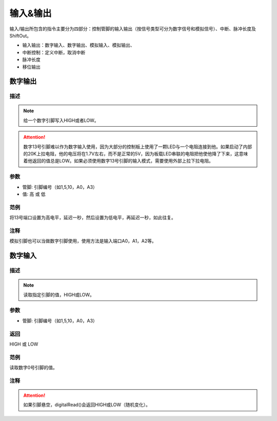 输入&输出
================

输入/\输出所包含的指令主要分为四部分：控制管脚的输入输出（按信号类型可分为数字信号和模拟信号）、中断、脉冲长度及ShiftOut。

* 输入输出：数字输入、数字输出、模拟输入、模拟输出、
* 中断控制：定义中断，取消中断
* 脉冲长度
* 移位输出

.. image:: images/02/inout1.png

数字输出
--------------

.. image:: images/02/digitalWrite.png

描述
++++++++++++++

.. note::
	给一个数字引脚写入HIGH或者LOW。

.. Attention::
	数字13号引脚难以作为数字输入使用，因为大部分的控制板上使用了一颗LED与一个电阻连接到他。如果启动了内部的20K上拉电阻，他的电压将在1.7V左右，而不是正常的5V，因为板载LED串联的电阻把他使他降了下来，这意味着他返回的值总是LOW。如果必须使用数字13号引脚的输入模式，需要使用外部上拉下拉电阻。

参数
+++++++++++++++
* 管脚: 引脚编号（如1,5,10，A0，A3）

* 值: 高 或 低

范例
+++++
将13号端口设置为高电平，延迟一秒，然后设置为低电平，再延迟一秒，如此往复。

.. image:: images/02/digitalWrite-example.png

注释
+++++++++
模拟引脚也可以当做数字引脚使用，使用方法是输入端口A0，A1，A2等。

数字输入
--------------

.. image:: images/02/digitalRead.png

描述
++++++++++++++

.. note::
	读取指定引脚的值，HIGH或LOW。

参数
+++++++++++++++
* 管脚: 引脚编号（如1,5,10，A0，A3）

返回
+++++++++
HIGH 或 LOW

范例
+++++
读取数字0号引脚的值。

.. image:: images/02/digitalRead-example.png

注释
+++++++++
.. Attention::
	如果引脚悬空，digitalRead()会返回HIGH或LOW（随机变化）。

.. 模拟输出
.. --------------
.. .. image:: images/02/inout2.png

.. 依据信号是数字信号还是模拟信号以及信号的状态是输入还是输出进行适当的物理连接及代码选择。
.. 例如如果想要点亮一盏LED灯（假设该灯连接管脚13），使用数字输出语句将管脚13的电平调为高即可。

.. .. image:: images/02/inout3.png

.. 如果想要使用模拟信号，就需要用到模拟管脚，当学生用模拟输出或模拟输入指令时，单击其下拉箭头，可看到Arduino所支持的模拟输出或模拟输入所支持的管脚口，省去学生记忆的时间。

.. .. image:: images/02/inout4.png

.. .. image:: images/02/inout5.png

.. 中断指令
.. ----------------
.. .. image:: images/02/inout6.png

.. 由于程序往往是顺序执行，但有时可能要突然打断正在执行的指令而转而去执行更加重要的指令，因此，中断的使用就显得尤为重要了。
.. 以下是一个最典型的中断指令应用的案例，即按一下开关按键LED点亮三秒，三秒后自动熄灭，但如果在灯亮三秒内监测到开关按键再次按下，则LED立即熄灭。

.. .. image:: images/02/inout7.png

.. .. image:: images/02/inout8.png

.. Mixly的中断模式有三种可以选择：上升、下降及改变。
.. 上升指的是按键的电平由低到高（实际上就是按键按下的过程）；
.. 下降指的是按键的电平由高到低（实际上就是按键抬起的过程）；
.. 改变指的是按键的电平由低到高或由高到低的过程（实际上就是按键按下或抬起的过程）。
.. 当学生使用中断上升模式时，只要按下按键则立即执行中断语句内的指令，当执行完中断内指令后，代码将继续执行之前被打断的相应指令。

.. 脉冲长度
.. -------------------

.. .. image:: images/02/inout9.png

.. ShiftOut
.. -----------------

.. .. image:: images/02/inout10.png